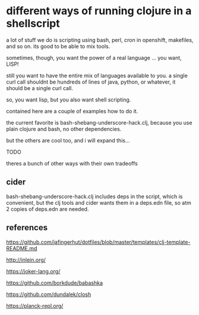 * different ways of running clojure in a shellscript

a lot of stuff we do is scripting using bash, perl, cron in openshift,
makefiles, and so on. its good to be able to mix tools.

sometimes, though, you want the power of a real language
... you want, LISP!

still you want to have the entire mix of languages available to you. a
single curl call shouldnt be hundreds of lines of java, python, or
whatever, it should be a single curl call.

so, you want lisp, but you also want shell scripting.

contained here are a couple of examples how to do it.

the current favorite is bash-shebang-underscore-hack.clj, because you
use plain clojure and bash, no other dependencies.

but the others are cool too, and i will expand this...

TODO

theres a bunch of other ways with their own tradeoffs

** cider
bash-shebang-underscore-hack.clj includes deps in the script, which is
convenient, but the clj tools and cider wants them in a deps.edn file,
so atm 2 copies of deps.edn are needed.

** references



https://github.com/jafingerhut/dotfiles/blob/master/templates/clj-template-README.md


    http://inlein.org/

    
    https://joker-lang.org/

    https://github.com/borkdude/babashka

    https://github.com/dundalek/closh



    https://planck-repl.org/

    

